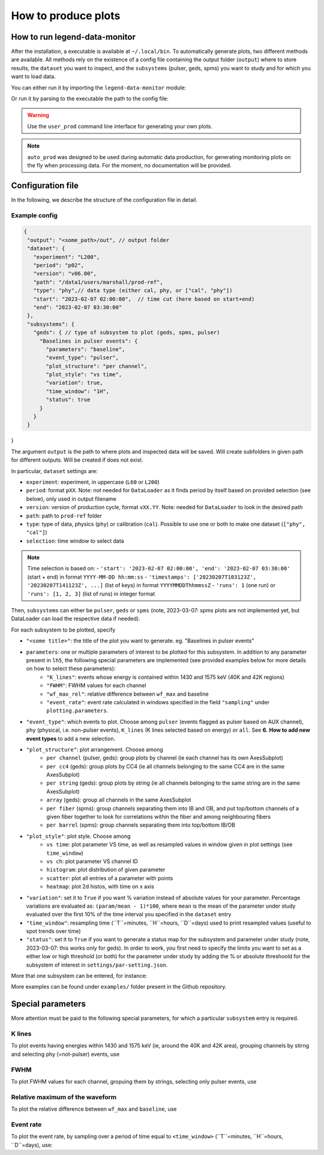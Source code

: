 How to produce plots
====================

How to run legend-data-monitor
------------------------------
After the installation, a executable is available at ``~/.local/bin``.
To automatically generate plots, two different methods are available. 
All methods rely on the existence of a config file containing the output folder (``output``)
where to store results, the ``dataset`` you want to inspect, and the ``subsystems`` (pulser, geds, spms)
you want to study and for which you want to load data. 

You can either run it by importing the ``legend-data-monitor`` module:

.. code-block:: python
  import legend-data-monitor as ldm
  user_config = <path_to_config.json>
  ldm.control_plots(user_config) 

Or run it by parsing to the executable the path to the config file:

.. code-block::
  $ legend-data-monitor user_prod --config <path_to_config.json>

.. warning::
  Use the ``user_prod`` command line interface for generating your own plots.

.. note::
  ``auto_prod`` was designed to be used during automatic data production, for generating
  monitoring plots on the fly when processing data. For the moment, no documentation will be provided.


Configuration file
------------------
In the following, we describe the structure of the configuration file in detail.


Example config
~~~~~~~~~~~~~~
.. code-block:: json

 {
  "output": "<some_path>/out", // output folder
  "dataset": {
    "experiment": "L200", 
    "period": "p02", 
    "version": "v06.00",
    "path": "/data1/users/marshall/prod-ref",
    "type": "phy",// data type (either cal, phy, or ["cal", "phy"])
    "start": "2023-02-07 02:00:00",  // time cut (here based on start+end)
    "end": "2023-02-07 03:30:00"
  },
  "subsystems": {
    "geds": { // type of subsystem to plot (geds, spms, pulser)
      "Baselines in pulser events": { 
        "parameters": "baseline",  
        "event_type": "pulser", 
        "plot_structure": "per channel", 
        "plot_style": "vs time",
        "variation": true, 
        "time_window": "1H", 
        "status": true 
      }
    }
  }
}

The argument ``output`` is the path to where plots and inspected data will be saved. Will create subfolders in given path for different outputs. Will be created if does not exist.

In particular, ``dataset`` settings are:

- ``experiment``: experiment, in uppercase (``L60`` or ``L200``)
- ``period``: format ``pXX``. Note: not needed for ``DataLoader`` as it finds period by itself based on provided selection (see below), only used in output filename
- ``version``: version of production cycle, format ``vXX.YY``. Note: needed for ``DataLoader`` to look in the desired path
- ``path``: path to ``prod-ref`` folder
- ``type``: type of data, physics (``phy``) or calibration (``cal``). Possible to use one or both to make one dataset (``["phy", "cal"]``)
- ``selection``: time window to select data

.. note::
  Time selection is based on:
  - ``'start': '2023-02-07 02:00:00', 'end': '2023-02-07 03:30:00'`` (start + end) in format ``YYYY-MM-DD hh:mm:ss``
  - ``'timestamps': ['20230207T103123Z', '20230207T141123Z', ...]`` (list of keys) in format ``YYYYMMDDThhmmssZ``
  - ``'runs': 1`` (one run) or ``'runs': [1, 2, 3]`` (list of runs) in integer format

..
  Note: currently taking range between earliest and latest i.e. also including the ones in between that are not listed, will be modified to either

  1. require only two timestamps as start and end, or
  2. get only specified timestamps (strange though, because would have gaps in the plot)

  The same happens with run selection.


Then, ``subsystems`` can either be ``pulser``, ``geds`` or ``spms`` (note, 2023-03-07: spms plots are not implemented yet, but DataLoader can load the respective data if needed). 

For each subsystem to be plotted, specify

- ``"<some title>"``: the title of the plot you want to generate. eg. "Baselines in pulser events"
- ``parameters``: one or multiple parameters of interest to be plotted for this subsystem. In addition to any parameter present in ``lh5``, the following special parameters are implemented (see provided examples below for more details on how to select these parameters):
    - ``"K_lines"``: events whose energy is contained within 1430 and 1575 keV (40K and 42K regions)
    - ``"FWHM"``: FWHM values for each channel
    - ``"wf_max_rel"``: relative difference between ``wf_max`` and baseline
    - ``"event_rate"``: event rate calculated in windows specified in the field ``"sampling"`` under ``plotting.parameters``.
- ``"event_type"``: which events to plot. Choose among ``pulser``  (events flagged as pulser based on AUX channel), ``phy`` (physical, i.e. non-pulser events), ``K_lines`` (K lines selected based on energy) or ``all``. See **6.** **How to add new event types** to add a new selection.
- ``"plot_structure"``: plot arrangement. Choose among 
    - ``per channel`` (pulser, geds): group plots by channel (ie each channel has its own AxesSubplot)
    - ``per cc4`` (geds): group plots by CC4 (ie all channels belonging to the same CC4 are in the same AxesSubplot)
    - ``per string`` (geds): group plots by string (ie all channels belonging to the same string are in the same AxesSubplot)
    - ``array`` (geds): group all channels in the same AxesSubplot
    - ``per fiber`` (spms): group channels separating them into IB and OB, and put top/bottom channels of a given fiber together to look for correlations within the fiber and among neighbouring fibers
    - ``per barrel`` (spms): group channels separating them into top/bottom IB/OB
- ``"plot_style"``: plot style. Choose among
    - ``vs time``: plot parameter VS time, as well as resampled values in window given in plot settings (see ``time_window``)
    - ``vs ch``: plot parameter VS channel ID
    - ``histogram``: plot distribution of given parameter
    - ``scatter``: plot all entries of a parameter with points
    - ``heatmap``: plot 2d histos, with time on x axis
- ``"variation"``: set it to ``True`` if you want % variation instead of absolute values for your parameter. Percentage variations are evaluated as: ``(param/mean - 1)*100``, where ``mean`` is the mean of the parameter under study evaluated over the first 10% of the time interval you specified in the ``dataset`` entry
- ``"time_window"``: resampling time (``T``=minutes, ``H``=hours, ``D``=days) used to print resampled values (useful to spot trends over time)
- ``"status"``: set it to ``True`` if you want to generate a status map for the subsystem and parameter under study (note, 2023-03-07: this works only for geds). In order to work, you first need to specify the limits you want to set as a either low or high threshold (or both) for the parameter under study by adding the % or absolute threshoold for the subsystem of interest in ``settings/par-setting.json``.

..
    "variation": Only implemented for ``"per_channel"`` plot style. Currently required even if the plot style is not ``"per_channel"``, will be fixed in the future.

More that one subsystem can be entered, for instance:

.. code-block:: json
  "subsystems": {
    "pulser": {
      "Pulser event rate": {
        "parameters": "event_rate",
        "event_type": "pulser",
        "plot_structure": "per channel",
        "plot_style": "vs time",
        "variation": false,
        "time_window": "1H"
      },
      "AUX channel waveform maximum": {
        "parameters": "wf_max",
        "event_type": "all",
        "plot_structure": "per channel",
        "plot_style": "histogram",
        "variation": false
      }
    },
    "geds": {
      "Baselines in pulser events": {
        "parameters": "baseline",
        "event_type": "pulser",
        "plot_structure": "per channel",
        "plot_style": "vs time",
        "variation": true,
        "time_window": "1H"
      }
    }

More examples can be found under ``examples/`` folder present in the Github repository.



Special parameters
------------------
More attention must be paid to the following special parameters, for which a particular ``subsystem`` entry is required.

K lines
~~~~~~~
To plot events having energies within 1430 and 1575 keV (ie, around the 40K and 42K area), grouping channels by stirng and selecting phy (=not-pulser) events, use

.. code-block::
    "subsystems": {       
        "geds": {
          "K events":{
              "parameters": "cuspEmax_ctc_cal",
              "event_type": "phy",
              "cuts": "K lines",
              "plot_structure": "per string",
              "plot_style" : "scatter"
          }
        }
    }

FWHM
~~~~
To plot FWHM values for each channel, gropuing them by strings, selecting only pulser events, use

.. code-block::
    "subsystems": {       
        "geds": {
          "FWHM in pulser events":{
              "parameters": "FWHM",
              "event_type": "pulser",
              "plot_structure": "array",
              "plot_style" : "vs ch"
          }
        }
    }

Relative maximum of the waveform
~~~~~~~~~~~~~~~~~~~~~~~~~~~~~~~~
To plot the relative difference between ``wf_max`` and ``baseline``, use

.. code-block::
    "subsystems": {
        "pulser": {
            "Relative wf_max": {
                "parameters": "wf_max_rel",
                "event_type": "pulser", // or phy, all, ...
                "plot_structure": "per channel",
                "plot_style": "vs time",
                "variation": true, // optional
                "time_window": "5T" 
            }
        }
    }

Event rate
~~~~~~~~~~
To plot the event rate, by sampling over a period of time equal to ``<time_window>`` (``T``=minutes, ``H``=hours, ``D``=days), use:

.. code-block::
    "subsystems": {
        "geds": {
            "Event rate": {
                "parameters": "event_rate",
                "event_type": "pulser",
                "plot_structure": "per channel",
                "plot_style": "vs time",
                "variation": false,
                "time_window": "5T"
            }
        }
    }